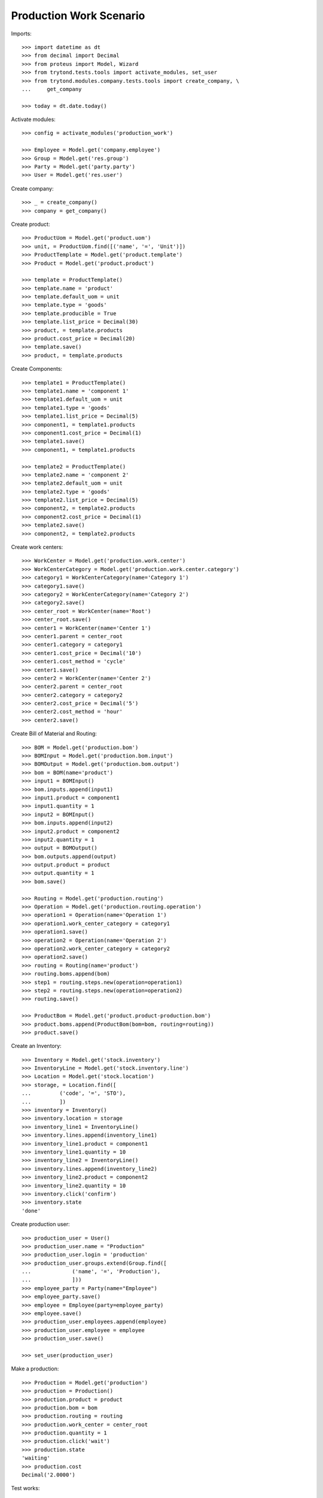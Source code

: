 ========================
Production Work Scenario
========================

Imports::

    >>> import datetime as dt
    >>> from decimal import Decimal
    >>> from proteus import Model, Wizard
    >>> from trytond.tests.tools import activate_modules, set_user
    >>> from trytond.modules.company.tests.tools import create_company, \
    ...     get_company

    >>> today = dt.date.today()

Activate modules::

    >>> config = activate_modules('production_work')

    >>> Employee = Model.get('company.employee')
    >>> Group = Model.get('res.group')
    >>> Party = Model.get('party.party')
    >>> User = Model.get('res.user')

Create company::

    >>> _ = create_company()
    >>> company = get_company()

Create product::

    >>> ProductUom = Model.get('product.uom')
    >>> unit, = ProductUom.find([('name', '=', 'Unit')])
    >>> ProductTemplate = Model.get('product.template')
    >>> Product = Model.get('product.product')

    >>> template = ProductTemplate()
    >>> template.name = 'product'
    >>> template.default_uom = unit
    >>> template.type = 'goods'
    >>> template.producible = True
    >>> template.list_price = Decimal(30)
    >>> product, = template.products
    >>> product.cost_price = Decimal(20)
    >>> template.save()
    >>> product, = template.products

Create Components::

    >>> template1 = ProductTemplate()
    >>> template1.name = 'component 1'
    >>> template1.default_uom = unit
    >>> template1.type = 'goods'
    >>> template1.list_price = Decimal(5)
    >>> component1, = template1.products
    >>> component1.cost_price = Decimal(1)
    >>> template1.save()
    >>> component1, = template1.products

    >>> template2 = ProductTemplate()
    >>> template2.name = 'component 2'
    >>> template2.default_uom = unit
    >>> template2.type = 'goods'
    >>> template2.list_price = Decimal(5)
    >>> component2, = template2.products
    >>> component2.cost_price = Decimal(1)
    >>> template2.save()
    >>> component2, = template2.products

Create work centers::

    >>> WorkCenter = Model.get('production.work.center')
    >>> WorkCenterCategory = Model.get('production.work.center.category')
    >>> category1 = WorkCenterCategory(name='Category 1')
    >>> category1.save()
    >>> category2 = WorkCenterCategory(name='Category 2')
    >>> category2.save()
    >>> center_root = WorkCenter(name='Root')
    >>> center_root.save()
    >>> center1 = WorkCenter(name='Center 1')
    >>> center1.parent = center_root
    >>> center1.category = category1
    >>> center1.cost_price = Decimal('10')
    >>> center1.cost_method = 'cycle'
    >>> center1.save()
    >>> center2 = WorkCenter(name='Center 2')
    >>> center2.parent = center_root
    >>> center2.category = category2
    >>> center2.cost_price = Decimal('5')
    >>> center2.cost_method = 'hour'
    >>> center2.save()

Create Bill of Material and Routing::

    >>> BOM = Model.get('production.bom')
    >>> BOMInput = Model.get('production.bom.input')
    >>> BOMOutput = Model.get('production.bom.output')
    >>> bom = BOM(name='product')
    >>> input1 = BOMInput()
    >>> bom.inputs.append(input1)
    >>> input1.product = component1
    >>> input1.quantity = 1
    >>> input2 = BOMInput()
    >>> bom.inputs.append(input2)
    >>> input2.product = component2
    >>> input2.quantity = 1
    >>> output = BOMOutput()
    >>> bom.outputs.append(output)
    >>> output.product = product
    >>> output.quantity = 1
    >>> bom.save()

    >>> Routing = Model.get('production.routing')
    >>> Operation = Model.get('production.routing.operation')
    >>> operation1 = Operation(name='Operation 1')
    >>> operation1.work_center_category = category1
    >>> operation1.save()
    >>> operation2 = Operation(name='Operation 2')
    >>> operation2.work_center_category = category2
    >>> operation2.save()
    >>> routing = Routing(name='product')
    >>> routing.boms.append(bom)
    >>> step1 = routing.steps.new(operation=operation1)
    >>> step2 = routing.steps.new(operation=operation2)
    >>> routing.save()

    >>> ProductBom = Model.get('product.product-production.bom')
    >>> product.boms.append(ProductBom(bom=bom, routing=routing))
    >>> product.save()

Create an Inventory::

    >>> Inventory = Model.get('stock.inventory')
    >>> InventoryLine = Model.get('stock.inventory.line')
    >>> Location = Model.get('stock.location')
    >>> storage, = Location.find([
    ...         ('code', '=', 'STO'),
    ...         ])
    >>> inventory = Inventory()
    >>> inventory.location = storage
    >>> inventory_line1 = InventoryLine()
    >>> inventory.lines.append(inventory_line1)
    >>> inventory_line1.product = component1
    >>> inventory_line1.quantity = 10
    >>> inventory_line2 = InventoryLine()
    >>> inventory.lines.append(inventory_line2)
    >>> inventory_line2.product = component2
    >>> inventory_line2.quantity = 10
    >>> inventory.click('confirm')
    >>> inventory.state
    'done'

Create production user::

    >>> production_user = User()
    >>> production_user.name = "Production"
    >>> production_user.login = 'production'
    >>> production_user.groups.extend(Group.find([
    ...             ('name', '=', 'Production'),
    ...             ]))
    >>> employee_party = Party(name="Employee")
    >>> employee_party.save()
    >>> employee = Employee(party=employee_party)
    >>> employee.save()
    >>> production_user.employees.append(employee)
    >>> production_user.employee = employee
    >>> production_user.save()

    >>> set_user(production_user)

Make a production::

    >>> Production = Model.get('production')
    >>> production = Production()
    >>> production.product = product
    >>> production.bom = bom
    >>> production.routing = routing
    >>> production.work_center = center_root
    >>> production.quantity = 1
    >>> production.click('wait')
    >>> production.state
    'waiting'
    >>> production.cost
    Decimal('2.0000')

Test works::

    >>> work1, work2 = production.works
    >>> work1.operation == operation1
    True
    >>> work1.work_center == center1
    True
    >>> work1.state
    'request'
    >>> work2.operation == operation2
    True
    >>> work2.work_center == center2
    True
    >>> work2.state
    'request'

Run the production::

    >>> production.click('assign_try')
    >>> production.click('run')
    >>> production.state
    'running'

Test works::

    >>> work1, work2 = production.works
    >>> work1.state
    'draft'
    >>> work2.state
    'draft'

Run works::

    >>> cycle1 = work1.cycles.new()
    >>> cycle1.click('run')
    >>> cycle1.state
    'running'
    >>> cycle1.run_by == employee
    True
    >>> work1.reload()
    >>> work1.state
    'running'
    >>> cycle1.click('do')
    >>> cycle1.state
    'done'
    >>> cycle1.done_by == employee
    True
    >>> work1.reload()
    >>> work1.state
    'finished'
    >>> cycle2 = work2.cycles.new()
    >>> cycle2.click('cancel')
    >>> cycle2.cancelled_by == employee
    True
    >>> cycle2.state
    'cancelled'
    >>> work2.reload()
    >>> work2.state
    'draft'
    >>> work2.click('start')
    >>> cycle2, = [c for c in work2.active_cycles]
    >>> cycle2.duration = dt.timedelta(hours=1)
    >>> cycle2.save()
    >>> work2.click('stop')
    >>> work2.state
    'finished'
    >>> cycle2.reload()
    >>> cycle2.state
    'done'

Add an extra work::

    >>> work2b = production.works.new()
    >>> work2b.operation = operation2
    >>> work2b.work_center = center2
    >>> production.save()
    >>> work2b = production.works[-1]

    >>> work2b.state
    'draft'

And delete the extra work::

    >>> work2b.delete()

Check production cost::

    >>> production.reload()
    >>> production.cost
    Decimal('17.0000')
    >>> work1.cost
    Decimal('10.0000')
    >>> work2.cost
    Decimal('5.0000')

Do the production::

    >>> production.click('done')
    >>> production.state
    'done'

Work is now done::

    >>> work2.reload()
    >>> work2.state
    'done'
